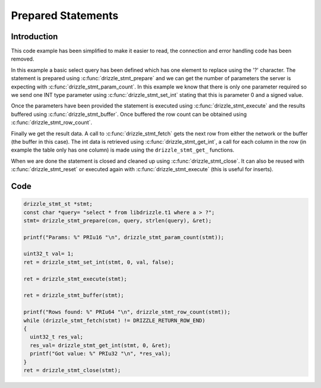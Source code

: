 Prepared Statements
===================

Introduction
------------

This code example has been simplified to make it easier to read, the connection
and error handling code has been removed.

In this example a basic select query has been defined which has one element to
replace using the '?' character.  The statement is prepared using
:c:func:`drizzle_stmt_prepare` and we can get the number of parameters the
server is expecting with :c:func:`drizzle_stmt_param_count`.  In this example
we know that there is only one parameter required so we send one INT type
parameter using :c:func:`drizzle_stmt_set_int` stating that this is
parameter 0 and a signed value.

Once the parameters have been provided the statement is executed using
:c:func:`drizzle_stmt_execute` and the results buffered using
:c:func:`drizzle_stmt_buffer`.  Once buffered the row count can be obtained
using :c:func:`drizzle_stmt_row_count`.

Finally we get the result data.  A call to :c:func:`drizzle_stmt_fetch` gets
the next row from either the network or the buffer (the buffer in this case).
The int data is retrieved using :c:func:`drizzle_stmt_get_int`, a call for
each column in the row (in example the table only has one column) is made using
the ``drizzle_stmt_get_`` functions.

When we are done the statement is closed and cleaned up using
:c:func:`drizzle_stmt_close`.  It can also be reused with
:c:func:`drizzle_stmt_reset` or executed again with
:c:func:`drizzle_stmt_execute` (this is useful for inserts).

Code
----

.. code-block:: c

  drizzle_stmt_st *stmt;
  const char *query= "select * from libdrizzle.t1 where a > ?";
  stmt= drizzle_stmt_prepare(con, query, strlen(query), &ret);

  printf("Params: %" PRIu16 "\n", drizzle_stmt_param_count(stmt));

  uint32_t val= 1;
  ret = drizzle_stmt_set_int(stmt, 0, val, false);

  ret = drizzle_stmt_execute(stmt);

  ret = drizzle_stmt_buffer(stmt);

  printf("Rows found: %" PRIu64 "\n", drizzle_stmt_row_count(stmt));
  while (drizzle_stmt_fetch(stmt) != DRIZZLE_RETURN_ROW_END)
  {
    uint32_t res_val;
    res_val= drizzle_stmt_get_int(stmt, 0, &ret);
    printf("Got value: %" PRIu32 "\n", *res_val);
  }
  ret = drizzle_stmt_close(stmt);

